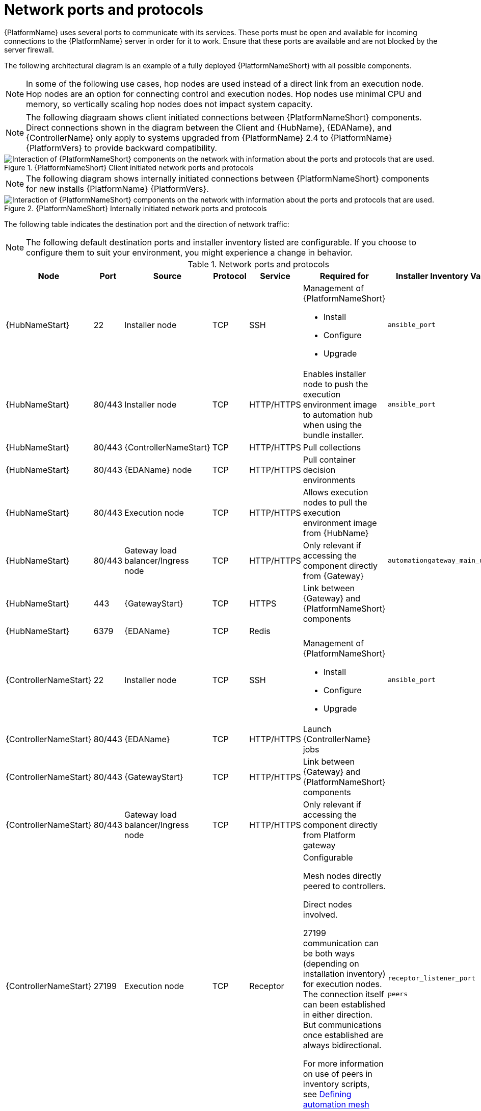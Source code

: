 :_mod-docs-content-type: ASSEMBLY


[id="ref-network-ports-protocols_{context}"]

= Network ports and protocols

[role="_abstract"]

{PlatformName} uses several ports to communicate with its services. These ports must be open and available for incoming connections to the {PlatformName} server in order for it to work. Ensure that these ports are available and are not blocked by the server firewall.

The following architectural diagram is an example of a fully deployed {PlatformNameShort} with all possible components.

[NOTE]
====
In some of the following use cases, hop nodes are used instead of a direct link from an execution node. 
Hop nodes are an option for connecting control and execution nodes. 
Hop nodes use minimal CPU and memory, so vertically scaling hop nodes does not impact system capacity.
====

[NOTE]
====
The following diagraam shows client initiated connections between {PlatformNameShort} components. Direct connections shown in the diagram between the Client and {HubName}, {EDAName}, and {ControllerName} only apply to systems upgraded from {PlatformName} 2.4 to {PlatformName} {PlatformVers} to provide backward compatibility.
====

.{PlatformNameShort} Client initiated network ports and protocols 
image::network_client_initiated.png[Interaction of {PlatformNameShort} components on the network with information about the ports and protocols that are used.]

[NOTE]
====
The following diagram shows internally initiated connections between {PlatformNameShort} components for new installs {PlatformName} {PlatformVers}.
====

.{PlatformNameShort} Internally initiated network ports and protocols 
image::network_internally_initiated.png[Interaction of {PlatformNameShort} components on the network with information about the ports and protocols that are used.]

The following table indicates the destination port and the direction of network traffic:

[NOTE]
====
The following default destination ports and installer inventory listed are configurable. 
If you choose to configure them to suit your environment, you might experience a change in behavior.
====

.Network ports and protocols
[cols="12%,12%,17%,17%,20%,27%,27%",options="header",]
|===
| Node | Port | Source | Protocol | Service | Required for | Installer Inventory Variable 
| {HubNameStart} | 22 | Installer node | TCP | SSH a| Management of {PlatformNameShort}

* Install
* Configure
* Upgrade 
| `ansible_port`
| {HubNameStart} | 80/443 | Installer node | TCP | HTTP/HTTPS | Enables installer node to push the execution environment image to automation hub when using the bundle installer. | `ansible_port`
| {HubNameStart}  | 80/443 | {ControllerNameStart} | TCP | HTTP/HTTPS | Pull collections |
| {HubNameStart} | 80/443 | {EDAName} node | TCP | HTTP/HTTPS | Pull container decision environments |
| {HubNameStart} | 80/443 | Execution node | TCP | HTTP/HTTPS | Allows execution nodes to pull the execution environment image from {HubName} |
| {HubNameStart} | 80/443| Gateway load balancer/Ingress node | TCP | HTTP/HTTPS | Only relevant if accessing the component directly from {Gateway} | `automationgateway_main_url`
| {HubNameStart} | 443 | {GatewayStart} | TCP | HTTPS | Link between {Gateway} and {PlatformNameShort} components |
| {HubNameStart} | 6379 | {EDAName} | TCP | Redis | | 
| {ControllerNameStart} | 22 | Installer node | TCP | SSH a| Management of {PlatformNameShort}

* Install
* Configure
* Upgrade 
| `ansible_port`
| {ControllerNameStart} | 80/443 | {EDAName} | TCP | HTTP/HTTPS | Launch {ControllerName} jobs | 
| {ControllerNameStart} | 80/443 | {GatewayStart} | TCP | HTTP/HTTPS | Link between {Gateway} and {PlatformNameShort} components |
| {ControllerNameStart} | 80/443 | Gateway load balancer/Ingress node | TCP | HTTP/HTTPS | Only relevant if accessing the component directly from Platform gateway | 
| {ControllerNameStart} | 27199 | Execution node |  TCP | Receptor |  Configurable

Mesh nodes directly peered to controllers.

Direct nodes involved. 

27199 communication can be both ways (depending on installation inventory) for execution nodes.
The connection itself can been established in either direction. But communications once established are always bidirectional.

For more information on use of peers in inventory scripts, see link:https://docs.redhat.com/en/documentation/red_hat_ansible_automation_platform/2.5/html-single/automation_mesh_for_vm_environments/index#defining-node-types[Defining automation mesh node types] | `receptor_listener_port`

`peers`
| {EDAName} | 22 | Installer node | TCP | SSH a| Management of {PlatformNameShort}

* Install
* Configure
* Upgrade 
| `ansible_port`
| {EDAName} | 80/443 | {GatewayStart} | TCP | HTTP/HTTPS | Link between {Gateway} and {PlatformNameShort} components | 
| {EDAName} | 80/443 | Gateway load balancer/Ingress node | TCP | HTTP/HTTPS | Only relevant if accessing the component directly from {Gateway} | `automationgateway_main_url
| {EDAName} | 8443 | {GatewayStart} | TCP | HTTPS | Receiving event stream traffic |  
| Execution node | 22 | Installer node | TCP | SSH a| Management of {PlatformNameShort}

* Install
* Configure
* Upgrade 
| `ansible_port`
| Execution node | 443 | Gateway load balancer/Ingress node | TCP | HTTPS | | `automationgateway_main_url` 
| Execution node | 27199 | {ControllerNameStart} | TCP | Receptor | Configurable

Mesh nodes directly peered to controllers.

Direct nodes involved. 

27199 communication can be both ways (depending on installation inventory) for execution nodes.
The connection itself can been established in either direction. But communications once established are always bidirectional.

For more information on use of peers in inventory scripts, see link:https://docs.redhat.com/en/documentation/red_hat_ansible_automation_platform/2.5/html-single/automation_mesh_for_vm_environments/index#defining-node-types[Defining automation mesh node types] | `receptor_listener_port`

`peers`
| Execution node | 27199 | {OCPShort} | TCP | Receptor | | 
| Hop node | 22 | Installer node | TCP | SSH a| Management of {PlatformNameShort}

* Install
* Configure
* Upgrade 
| `ansible_port`
| Hop node | 27199 | {ControllerNameStart} | TCP | Receptor | Configurable
ENABLE connections from hop nodes to Receptor port if relayed through hop nodes.
| `receptor_listener_port`
| Hop node | 27199 | Execution node | TCP | Receptor | Configurable

Mesh nodes directly peered to controllers.

Direct nodes involved. 

27199 communication can be both ways (depending on installation inventory) for execution nodes.
The connection itself can been established in either direction. But communications once established are always bidirectional.

For more information on use of peers in inventory scripts, see link:https://docs.redhat.com/en/documentation/red_hat_ansible_automation_platform/2.5/html-single/automation_mesh_for_vm_environments/index#defining-node-types[Defining automation mesh node types] | `receptor_listener_port`

`peers`
| Hybrid node | 22 | Installer node | TCP | SSH a| Management of {PlatformNameShort}

* Install
* Configure
* Upgrade 
| `ansible_port`
| Hybrid node | 27199 | {ControllerNameStart} | TCP | Receptor | Configurable
ENABLE connections from {ControllerName} to Receptor port if relayed through non-hop connected nodes. | `receptor_listener_port`

`peers` 
| PostgreSQL database | 22 | Installer node | TCP | SSH a| Management of {PlatformNameShort}

* Install
* Configure
* Upgrade 
| `pg_port`

| PostgreSQL database | 5432 | {ControllerNameStart} | TCP | PostgreSQL |Open only if the internal database is used along with another component. Otherwise, this port should not be open.| `automationcontroller_pg_port`

| PostgreSQL database | 5432 | {EDAName} | TCP | PostgreSQL | Open only if the internal database is used along with another component. Otherwise, this port should not be open. | `automationedacontroller_pg_port`
| PostgreSQL | 5432 | {HubNameStart} | TCP | PostgreSQL | Open only if the internal database is used along with another component. Otherwise, this port should not be open
| `automationhub_pg_port`
| {OCPShort} | 6443 | {ControllerNameStart} | TCP | HTTP/HTTPS | Only required when using container groups to run jobs. | Host name of OpenShift API server
| Redis node | 6379 | {ControllerNameStart} | TCP | Redis | Job launching |
| Redis node | 6379 | {EDAName} | TCP | Redis | Job launching | 
| Redis node | 6379 | {HubNameStart} | TCP | Redis | Job launching | 
| Redis node | 6379 | {GatewayStart} | TCP | Redis | Data storage and retrieval | 
| Redis node | 16379 | Redis node | TCP | Redis | Redis cluster bus port for a resilient Redis configuration |
| Mesh ingress | 443| Execution node | Receptor | HTTPS | If using mesh ingress, ensure that outbound HTTPS (port 443) is allowed from the execution nodes to the OpenShift route URL.|
| {GatewayStart} | 8443 | {GatewayStart} | TCP  | HTTPS | nginx | 
|===

[NOTE]
====
* Hybrid nodes act as a combination of control and execution nodes, and therefore Hybrid nodes share the connections of both. 

* If `receptor_listener_port` is defined, the machine also requires an available open port on which to establish inbound TCP connections, for example, 27199.

* It might be the case that some servers do not listen on receptor port (the default is 27199)
+
Suppose you have a  Control plane with nodes A, B, C, D
+
The RPM installer creates a strongly connected peering between the control plane nodes with a least privileged approach and opens the tcp listener only on those nodes where it is required. All the receptor connections are bidirectional, so once the connection is created, the receptor can communicate in both directions. 
+
The following is an example peering set up for three controller nodes:
+
Controller node A --> Controller node B
+
Controller node A --> Controller node C
+
Controller node B --> Controller node C
+
You can force the listener by setting
+
`receptor_listener=True`
+
However, a connection Controller B --> A is likely to be rejected as that connection already exists.
+
This means that nothing connects to Controller A as Controller A is creating the connections to the other nodes, and the following command does not return anything on Controller A:
+
`[root@controller1 ~]# ss -ntlp | grep 27199 [root@controller1 ~]#`
==== 

.{InsightsName}
[options="header"]
|===
|URL |Required for
|link:https://api.access.redhat.com[https://api.access.redhat.com:443] |General account services, subscriptions
|link:https://cert-api.access.redhat.com[https://cert-api.access.redhat.com:443] |Insights data upload
|link:https://cert.console.redhat.com[https://cert.console.redhat.com:443] |Inventory upload and Cloud Connector connection
|link:https://{Console}[https://console.redhat.com:443] |Access to Insights dashboard
|===

.Automation Hub
[options="header"]
|===
|URL |Required for
|link:https://console.redhat.com[https://console.redhat.com:443] |General account services, subscriptions
|link:https://catalog.redhat.com[https://catalog.redhat.com:443] |Indexing execution environments
|link:https://sso.redhat.com[https://sso.redhat.com:443] |TCP
|\https://automation-hub-prd.s3.amazonaws.com +
\https://automation-hub-prd.s3.us-east-2.amazonaws.com| Firewall access
|link:https://galaxy.ansible.com[https://galaxy.ansible.com:443] |Ansible Community curated Ansible content
|\https://ansible-galaxy-ng.s3.dualstack.us-east-1.amazonaws.com | Dual Stack IPv6 endpoint for Community curated Ansible content repository
|link:https://registry.redhat.io[https://registry.redhat.io:443] |Access to container images provided by Red Hat and partners
|link:https://cert.console.redhat.com[https://cert.console.redhat.com:443] |Red Hat and partner curated Ansible Collections
|===

.Execution Environments (EE)
[options="header"]
|===
|URL |Required for
|link:https://registry.redhat.io[https://registry.redhat.io:443] |Access to container images provided by Red Hat and partners
|`cdn.quay.io:443` | Access to container images provided by Red Hat and partners
|`cdn01.quay.io:443` | Access to container images provided by Red Hat and partners
|`cdn02.quay.io:443` | Access to container images provided by Red Hat and partners
|`cdn03.quay.io:443` | Access to container images provided by Red Hat and partners
|===

[IMPORTANT]
====
As of *April 1st, 2025*, `quay.io` is adding three additional endpoints. As a result, customers must adjust allow/block lists within their firewall systems lists to include the following endpoints:

* `cdn04.quay.io`
* `cdn05.quay.io`
* `cdn06.quay.io`

To avoid problems pulling container images, customers must allow outbound TCP connections (ports 80 and 443) to the following hostnames:

* `cdn.quay.io`
* `cdn01.quay.io`
* `cdn02.quay.io`
* `cdn03.quay.io`
* `cdn04.quay.io`
* `cdn05.quay.io`
* `cdn06.quay.io`

This change should be made to any firewall configuration that specifically enables outbound connections to `registry.redhat.io` or `registry.access.redhat.com`.

Use the hostnames instead of IP addresses when configuring firewall rules.

After making this change, you can continue to pull images from `registry.redhat.io` or `registry.access.redhat.com`. You do not require a `quay.io` login, or need to interact with the `quay.io` registry directly in any way to continue pulling Red Hat container images.

For more information, see link:https://access.redhat.com/articles/7084334[Firewall changes for container image pulls 2024/2025].
====
// emurtoug: This note is also included in the Managing content guide